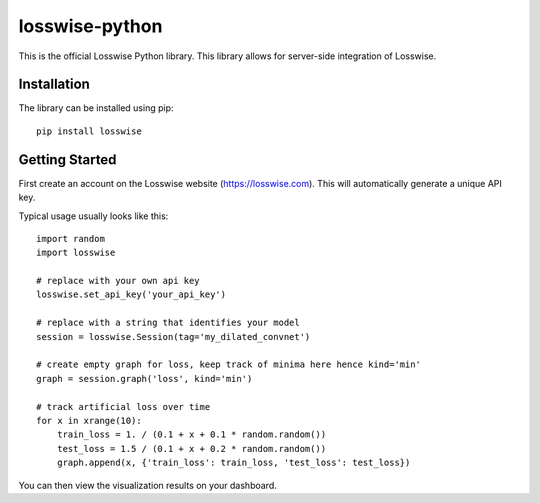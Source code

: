 losswise-python
==============================

This is the official Losswise Python library. This library allows for
server-side integration of Losswise.


Installation
------------

The library can be installed using pip::

    pip install losswise


Getting Started
---------------

First create an account on the Losswise website (https://losswise.com).  This will automatically generate a unique API key.

Typical usage usually looks like this::

    import random
    import losswise

    # replace with your own api key
    losswise.set_api_key('your_api_key')

    # replace with a string that identifies your model
    session = losswise.Session(tag='my_dilated_convnet')

    # create empty graph for loss, keep track of minima here hence kind='min'
    graph = session.graph('loss', kind='min')

    # track artificial loss over time
    for x in xrange(10):
        train_loss = 1. / (0.1 + x + 0.1 * random.random())
        test_loss = 1.5 / (0.1 + x + 0.2 * random.random())
        graph.append(x, {'train_loss': train_loss, 'test_loss': test_loss})


You can then view the visualization results on your dashboard.

